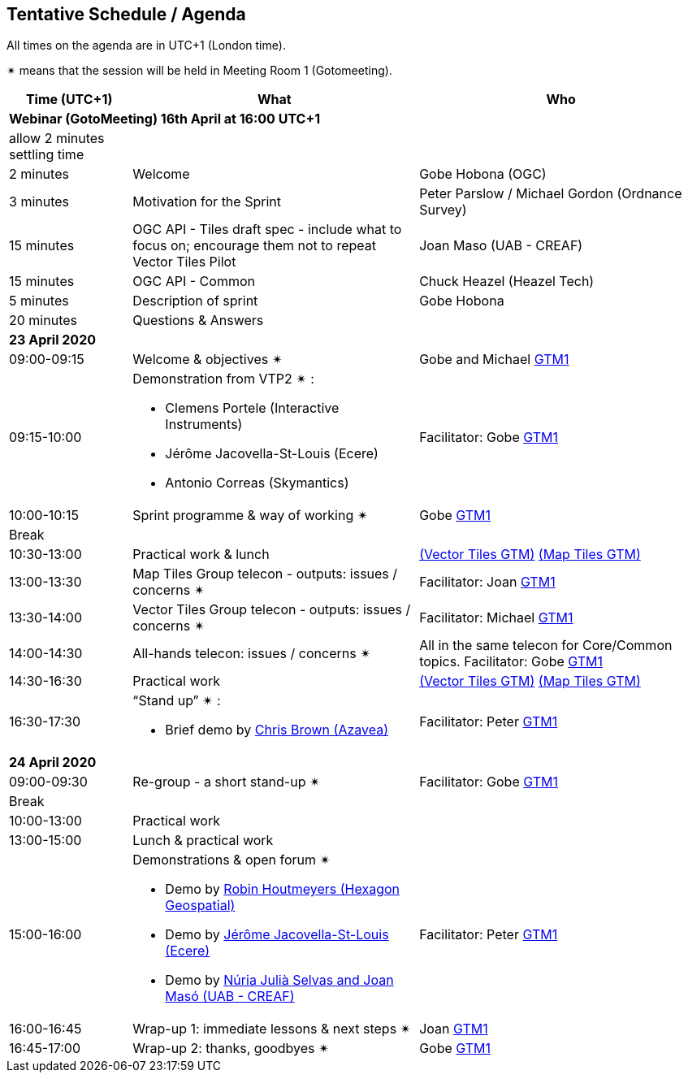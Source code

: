 == Tentative Schedule / Agenda

All times on the agenda are in UTC+1 (London time).

&#10036; means that the session will be held in Meeting Room 1 (Gotomeeting).

[cols="3,7,7a",options="header",]
|===
|*Time* (UTC+1) |*What* |*Who*

3+|*Webinar (GotoMeeting) 16th April at 16:00 UTC+1*
|allow 2 minutes settling time| |
|2 minutes| Welcome | Gobe Hobona (OGC)
|3 minutes| Motivation for the Sprint | Peter Parslow / Michael Gordon (Ordnance Survey)
|15 minutes |OGC API - Tiles draft spec - include what to focus on; encourage them not to repeat Vector Tiles Pilot|Joan Maso (UAB - CREAF)
|15 minutes |OGC API - Common| Chuck Heazel (Heazel Tech)
|5 minutes |Description of sprint| Gobe Hobona
|20 minutes |Questions & Answers|
3+|*23 April 2020*
|09:00-09:15 |Welcome & objectives &#10036; |Gobe and Michael https://global.gotomeeting.com/join/693869741[GTM1]
|09:15-10:00 
a|
Demonstration from VTP2 &#10036; :

* Clemens Portele (Interactive Instruments)
* Jérôme Jacovella-St-Louis (Ecere)
* Antonio Correas (Skymantics)

|Facilitator: Gobe https://global.gotomeeting.com/join/693869741[GTM1]
|10:00-10:15 |Sprint programme & way of working &#10036; | Gobe https://global.gotomeeting.com/join/693869741[GTM1]
|Break ||
|10:30-13:00 |Practical work & lunch| https://global.gotomeeting.com/join/693869741[(Vector Tiles GTM)] https://www4.gotomeeting.com/join/332537477[(Map Tiles GTM)]
|13:00-13:30 | Map Tiles Group telecon - outputs: issues / concerns &#10036; | Facilitator: Joan https://global.gotomeeting.com/join/693869741[GTM1]
|13:30-14:00 | Vector Tiles Group telecon - outputs: issues / concerns &#10036; | Facilitator: Michael https://global.gotomeeting.com/join/693869741[GTM1]
|14:00-14:30 |All-hands telecon: issues / concerns &#10036; | All in the same telecon for Core/Common topics. Facilitator: Gobe https://global.gotomeeting.com/join/693869741[GTM1]
|14:30-16:30 |Practical work|https://global.gotomeeting.com/join/693869741[(Vector Tiles GTM)] https://www4.gotomeeting.com/join/332537477[(Map Tiles GTM)]
|16:30-17:30 
a|“Stand up” &#10036; :

* Brief demo by https://github.com/notthatbreezy[Chris Brown (Azavea)]

|Facilitator: Peter https://global.gotomeeting.com/join/693869741[GTM1]
3+|*24 April 2020*
|09:00-09:30 |Re-group - a short stand-up &#10036; |Facilitator: Gobe https://global.gotomeeting.com/join/693869741[GTM1]
|Break ||
|10:00-13:00 |Practical work|
|13:00-15:00 |Lunch & practical work|
|15:00-16:00 
a|Demonstrations & open forum &#10036; 

* Demo by https://github.com/robinhoutmeyers[Robin Houtmeyers (Hexagon Geospatial)]
* Demo by https://github.com/jerstlouis[Jérôme Jacovella-St-Louis (Ecere)]
* Demo by https://github.com/NuriaJulia[Núria Julià Selvas and Joan Masó (UAB - CREAF)]

|Facilitator: Peter https://global.gotomeeting.com/join/693869741[GTM1]
|16:00-16:45 |Wrap-up 1: immediate lessons & next steps &#10036; |Joan https://global.gotomeeting.com/join/693869741[GTM1]
|16:45-17:00 |Wrap-up 2: thanks, goodbyes &#10036; |Gobe https://global.gotomeeting.com/join/693869741[GTM1]
|===


